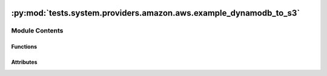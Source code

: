  .. Licensed to the Apache Software Foundation (ASF) under one
    or more contributor license agreements.  See the NOTICE file
    distributed with this work for additional information
    regarding copyright ownership.  The ASF licenses this file
    to you under the Apache License, Version 2.0 (the
    "License"); you may not use this file except in compliance
    with the License.  You may obtain a copy of the License at

 ..   http://www.apache.org/licenses/LICENSE-2.0

 .. Unless required by applicable law or agreed to in writing,
    software distributed under the License is distributed on an
    "AS IS" BASIS, WITHOUT WARRANTIES OR CONDITIONS OF ANY
    KIND, either express or implied.  See the License for the
    specific language governing permissions and limitations
    under the License.

:py:mod:`tests.system.providers.amazon.aws.example_dynamodb_to_s3`
==================================================================

.. py:module:: tests.system.providers.amazon.aws.example_dynamodb_to_s3


Module Contents
---------------


Functions
~~~~~~~~~

.. autoapisummary::

   tests.system.providers.amazon.aws.example_dynamodb_to_s3.enable_point_in_time_recovery
   tests.system.providers.amazon.aws.example_dynamodb_to_s3.set_up_table
   tests.system.providers.amazon.aws.example_dynamodb_to_s3.get_export_time
   tests.system.providers.amazon.aws.example_dynamodb_to_s3.wait_for_bucket
   tests.system.providers.amazon.aws.example_dynamodb_to_s3.delete_dynamodb_table



Attributes
~~~~~~~~~~

.. autoapisummary::

   tests.system.providers.amazon.aws.example_dynamodb_to_s3.log
   tests.system.providers.amazon.aws.example_dynamodb_to_s3.DAG_ID
   tests.system.providers.amazon.aws.example_dynamodb_to_s3.sys_test_context_task
   tests.system.providers.amazon.aws.example_dynamodb_to_s3.TABLE_ATTRIBUTES
   tests.system.providers.amazon.aws.example_dynamodb_to_s3.TABLE_KEY_SCHEMA
   tests.system.providers.amazon.aws.example_dynamodb_to_s3.TABLE_THROUGHPUT
   tests.system.providers.amazon.aws.example_dynamodb_to_s3.S3_KEY_PREFIX
   tests.system.providers.amazon.aws.example_dynamodb_to_s3.test_context
   tests.system.providers.amazon.aws.example_dynamodb_to_s3.test_run


.. py:data:: log



.. py:data:: DAG_ID
   :value: 'example_dynamodb_to_s3'



.. py:data:: sys_test_context_task



.. py:data:: TABLE_ATTRIBUTES



.. py:data:: TABLE_KEY_SCHEMA



.. py:data:: TABLE_THROUGHPUT



.. py:data:: S3_KEY_PREFIX
   :value: 'dynamodb-segmented-file'



.. py:function:: enable_point_in_time_recovery(table_name)


.. py:function:: set_up_table(table_name)


.. py:function:: get_export_time(table_name)


.. py:function:: wait_for_bucket(s3_bucket_name)


.. py:function:: delete_dynamodb_table(table_name)


.. py:data:: test_context



.. py:data:: test_run
